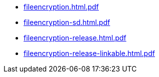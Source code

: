 * https://commoncriteria.github.io/fileencryption/xml-builder-review/fileencryption.html.pdf[fileencryption.html.pdf]
* https://commoncriteria.github.io/fileencryption/xml-builder-review/fileencryption-sd.html.pdf[fileencryption-sd.html.pdf]
* https://commoncriteria.github.io/fileencryption/xml-builder-review/fileencryption-release.html.pdf[fileencryption-release.html.pdf]
* https://commoncriteria.github.io/fileencryption/xml-builder-review/fileencryption-release-linkable.html.pdf[fileencryption-release-linkable.html.pdf]

